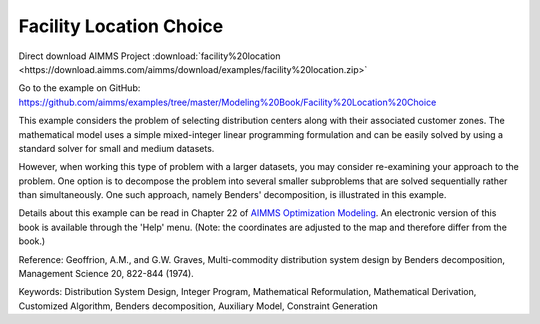 Facility Location Choice
=========================
.. meta::
   :keywords: Distribution System Design, Integer Program, Mathematical Reformulation, Mathematical Derivation, Customized Algorithm, Benders decomposition, Auxiliary Model, Constraint Generation
   :description: This example considers the problem of selecting distribution centers along with their associated customer zones.

Direct download AIMMS Project :download:`facility%20location <https://download.aimms.com/aimms/download/examples/facility%20location.zip>`

Go to the example on GitHub:
https://github.com/aimms/examples/tree/master/Modeling%20Book/Facility%20Location%20Choice

This example considers the problem of selecting distribution centers along with their associated customer zones.  The mathematical model uses a simple mixed-integer linear programming formulation and can be easily solved by using a standard solver for small and medium datasets.  

However, when working this type of problem with a larger datasets, you may consider re-examining your approach to the problem. One option is to decompose the problem into several smaller subproblems that are solved sequentially rather than simultaneously. One such approach, namely Benders' decomposition, is illustrated in this example.

Details about this example can be read in Chapter 22 of `AIMMS Optimization Modeling <https://documentation.aimms.com/aimms_modeling.html>`_. An electronic version of this book is available through the 'Help' menu. (Note: the coordinates are adjusted to the map and therefore differ from the book.)

Reference: Geoffrion, A.M., and G.W. Graves, Multi-commodity distribution system design by Benders decomposition, Management Science 20, 822-844 (1974).

Keywords:
Distribution System Design, Integer Program, Mathematical Reformulation, Mathematical Derivation, Customized Algorithm, Benders decomposition, Auxiliary Model, Constraint Generation

